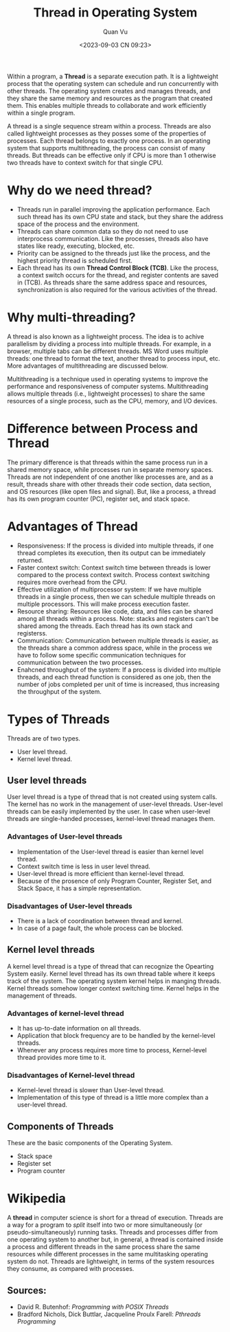 #+TITLE: Thread in Operating System
#+AUTHOR: Quan Vu
#+DATE: <2023-09-03 CN 09:23>

Within a program, a *Thread* is a separate execution path. It is a lightweight
process that the operating system can schedule and run concurrently with other
threads. The operating system creates and manages threads, and they share the
same memory and resources as the program that created them. This enables
multiple threads to collaborate and work efficiently within a single program. 

A thread is a single sequence stream within a process. Threads are also called
lightweight processes as they posses some of the properties of processes. Each
thread belongs to exactly one process. In an operating system that supports
multithreading, the process can consist of many threads. But threads can be
effective only if CPU is more than 1 otherwise two threads have to context
switch for that single CPU. 

* Why do we need thread?
- Threads run in parallel improving the application performance. Each such
  thread has its own CPU state and stack, but they share the address space of
  the process and the environment.
- Threads can share common data so they do not need to use interprocess
  communication. Like the processes, threads also have states like ready,
  executing, blocked, etc.
- Priority can be assigned to the threads just like the process, and the
  highest priority thread is scheduled first.
- Each thread has its own *Thread Control Block (TCB)*. Like the process, a
  context switch occurs for the thread, and register contents are saved in
  (TCB). As threads share the same address space and resources,
  synchronization is also required for the various activities of the thread.

* Why multi-threading?
  A thread is also known as a lightweight process. The idea is to achive
  parallelism by dividing a process into multiple threads. For example, in a
  browser, multiple tabs can be different threads. MS Word uses multiple
  threads: one thread to format the text, another thread to process input,
  etc. More advantages of multithreading are discussed below.

Multithreading is a technique used in operating systems to improve the
performance and responsiveness of computer systems. Multithreading allows
multiple threads (i.e., lightweight processes) to share the same resources of
a single process, such as the CPU, memory, and I/O devices.

* Difference between Process and Thread
The primary difference is that threads within the same process run in a shared
memory space, while processes run in separate memory spaces. Threads are not
independent of one another like processes are, and as a result, threads share
with other threads their code section, data section, and OS resources (like
open files and signal). But, like a process, a thread has its own program
counter (PC), register set, and stack space.

* Advantages of Thread
- Responsiveness: If the process is divided into multiple threads, if one
  thread completes its execution, then its output can be immediately returned.
- Faster context switch: Context switch time between threads is lower compared
  to the process context switch. Process context switching requires more
  overhead from the CPU.
- Effective utilization of multiprocessor system: If we have multiple threads
  in a single process, then we can schedule multiple threads on multiple
  processors. This will make process execution faster.
- Resource sharing: Resources like code, data, and files can be shared among
  all threads within a process. Note: stacks and registers can't be shared
  among the threads. Each thread has its own stack and registerss.
- Communication: Communication between multiple threads is easier, as the
  threads share a common address space, while in the process we have to follow
  some specific communication techniques for communication between the two
  processes.
- Enahcned throughput of the system: If a process is divided into multiple
  threads, and each thread function is considered as one job, then the number
  of jobs completed per unit of time is increased, thus increasing the
  throughput of the system.

* Types of Threads
Threads are of two types. 
- User level thread.
- Kernel level thread.

** User level threads
User level thread is a type of thread that is not created using system
calls. The kernel has no work in the management of user-level
threads. User-level threads can be easily implemented by the user. In case
when user-level threads are single-handed processes, kernel-level thread
manages them. 

*** Advantages of User-level threads
- Implementation of the User-level thread is easier than kernel level thread.
- Context switch time is less in user level thread.
- User-level thread is more efficient than kernel-level thread.
- Because of the prosence of only Program Counter, Register Set, and Stack
  Space, it has a simple representation.

*** Disadvantages of User-level threads
- There is a lack of coordination between thread and kernel.
- In case of a page fault, the whole process can be blocked.

** Kernel level threads
A kernel level thread is a type of thread that can recognize the Opearting
System easily. Kernel level thread has its own thread table where it keeps
track of the system. The operating system kernel helps in manging
threads. Kernel threads somehow longer context switching time. Kernel helps in
the management of threads.

*** Advantages of kernel-level thread
- It has up-to-date information on all threads.
- Application that block frequency are to be handled by the kernel-level
  threads.
- Whenever any process requires more time to process, Kernel-level thread
  provides more time to it. 

*** Disadvantages of Kernel-level thread
- Kernel-level thread is slower than User-level thread.
- Implementation of this type of thread is a little more complex than a
  user-level thread.

** Components of Threads
These are the basic components of the Operating System.
- Stack space 
- Register set 
- Program counter
* Wikipedia
A *thread* in computer science is short for a thread of execution. Threads are a
way for a program to /split/ itself into two or more simultaneously (or
pseudo-simultaneously) running tasks. Threads and processes differ from one
operating system to another but, in general, a thread is contained inside a
process and different threads in the same process share the same resources
while different processes in the same multitasking operating system do
not. Threads are lightweight, in terms of the system resources they consume,
as compared with processes.

** Sources:
- David R. Butenhof: /Programming with POSIX Threads/
- Bradford Nichols, Dick Buttlar, Jacqueline Proulx Farell: /Pthreads
  Programming/
